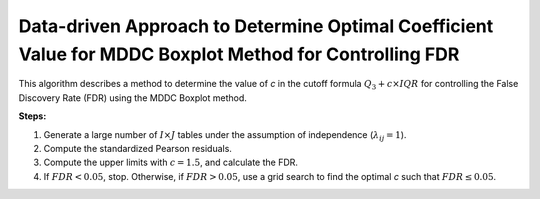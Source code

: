 .. _optimalc_alg:

Data-driven Approach to Determine Optimal Coefficient Value for MDDC Boxplot Method for Controlling FDR
=========================================================================================================

This algorithm describes a method to determine the value of `c` in the cutoff formula :math:`Q_3 + c \times IQR` for controlling the False Discovery Rate (FDR) using the MDDC Boxplot method.

**Steps:**

1. Generate a large number of :math:`I × J` tables under the assumption of independence (:math:`\lambda_{ij} = 1`).

2. Compute the standardized Pearson residuals.

3. Compute the upper limits with :math:`c = 1.5`, and calculate the FDR.

4. If :math:`FDR < 0.05`, stop. Otherwise, if :math:`FDR > 0.05`, use a grid search to find the optimal `c` such that :math:`FDR \leq 0.05`.